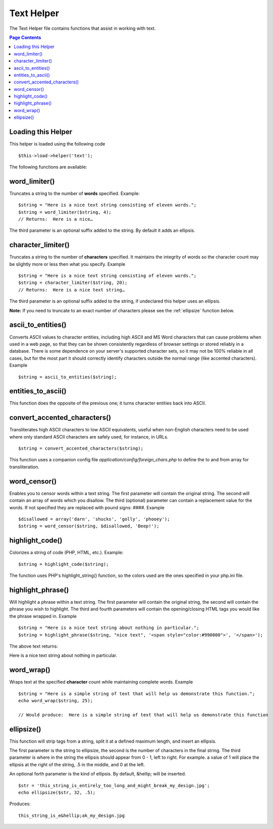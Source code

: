 ###########
Text Helper
###########

The Text Helper file contains functions that assist in working with
text.

.. contents:: Page Contents

Loading this Helper
===================

This helper is loaded using the following code

::

	$this->load->helper('text');

The following functions are available:

word_limiter()
==============

Truncates a string to the number of **words** specified. Example::

	$string = "Here is a nice text string consisting of eleven words.";
	$string = word_limiter($string, 4);
	// Returns:  Here is a nice…

The third parameter is an optional suffix added to the string. By
default it adds an ellipsis.

character_limiter()
===================

Truncates a string to the number of **characters** specified. It
maintains the integrity of words so the character count may be slightly
more or less then what you specify. Example

::

	$string = "Here is a nice text string consisting of eleven words.";
	$string = character_limiter($string, 20);
	// Returns:  Here is a nice text string…

The third parameter is an optional suffix added to the string, if
undeclared this helper uses an ellipsis.

**Note:** If you need to truncate to an exact number of characters please see
the :ref:`ellipsize` function below.

ascii_to_entities()
===================

Converts ASCII values to character entities, including high ASCII and MS
Word characters that can cause problems when used in a web page, so that
they can be shown consistently regardless of browser settings or stored
reliably in a database. There is some dependence on your server's
supported character sets, so it may not be 100% reliable in all cases,
but for the most part it should correctly identify characters outside
the normal range (like accented characters). Example

::

	$string = ascii_to_entities($string);

entities_to_ascii()
===================

This function does the opposite of the previous one; it turns character
entities back into ASCII.

convert_accented_characters()
=============================

Transliterates high ASCII characters to low ASCII equivalents, useful
when non-English characters need to be used where only standard ASCII
characters are safely used, for instance, in URLs.

::

	$string = convert_accented_characters($string);

This function uses a companion config file
`application/config/foreign_chars.php` to define the to and from array
for transliteration.

word_censor()
=============

Enables you to censor words within a text string. The first parameter
will contain the original string. The second will contain an array of
words which you disallow. The third (optional) parameter can contain a
replacement value for the words. If not specified they are replaced with
pound signs: ####. Example

::

	$disallowed = array('darn', 'shucks', 'golly', 'phooey');
	$string = word_censor($string, $disallowed, 'Beep!');

highlight_code()
================

Colorizes a string of code (PHP, HTML, etc.). Example::

	$string = highlight_code($string);

The function uses PHP's highlight_string() function, so the colors used
are the ones specified in your php.ini file.

highlight_phrase()
==================

Will highlight a phrase within a text string. The first parameter will
contain the original string, the second will contain the phrase you wish
to highlight. The third and fourth parameters will contain the
opening/closing HTML tags you would like the phrase wrapped in. Example

::

	$string = "Here is a nice text string about nothing in particular.";
	$string = highlight_phrase($string, "nice text", '<span style="color:#990000">', '</span>');

The above text returns:

Here is a nice text string about nothing in particular.

word_wrap()
===========

Wraps text at the specified **character** count while maintaining
complete words. Example

::

	$string = "Here is a simple string of text that will help us demonstrate this function.";
	echo word_wrap($string, 25);

	// Would produce:  Here is a simple string of text that will help us demonstrate this function

.. _ellipsize:

ellipsize()
===========

This function will strip tags from a string, split it at a defined
maximum length, and insert an ellipsis.

The first parameter is the string to ellipsize, the second is the number
of characters in the final string. The third parameter is where in the
string the ellipsis should appear from 0 - 1, left to right. For
example. a value of 1 will place the ellipsis at the right of the
string, .5 in the middle, and 0 at the left.

An optional forth parameter is the kind of ellipsis. By default,
&hellip; will be inserted.

::

	$str = 'this_string_is_entirely_too_long_and_might_break_my_design.jpg';
	echo ellipsize($str, 32, .5);

Produces:

::

	this_string_is_e&hellip;ak_my_design.jpg

